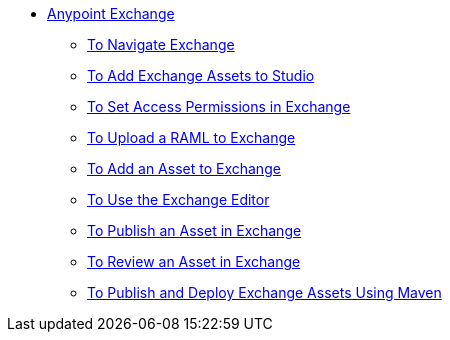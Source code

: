 // Anypoint Exchange TOC File

* link:/anypoint-exchange/[Anypoint Exchange]
** link:/anypoint-exchange/navigate[To Navigate Exchange]
** link:/anypoint-exchange/studio[To Add Exchange Assets to Studio]
** link:/anypoint-exchange/permissions[To Set Access Permissions in Exchange]
** link:/anypoint-exchange/raml-upload[To Upload a RAML to Exchange]
** link:/anypoint-exchange/add-asset[To Add an Asset to Exchange]
** link:/anypoint-exchange/editor[To Use the Exchange Editor]
** link:/anypoint-exchange/publish-share[To Publish an Asset in Exchange]
** link:/anypoint-exchange/rate[To Review an Asset in Exchange]
** link:/anypoint-exchange/maven[To Publish and Deploy Exchange Assets Using Maven]
